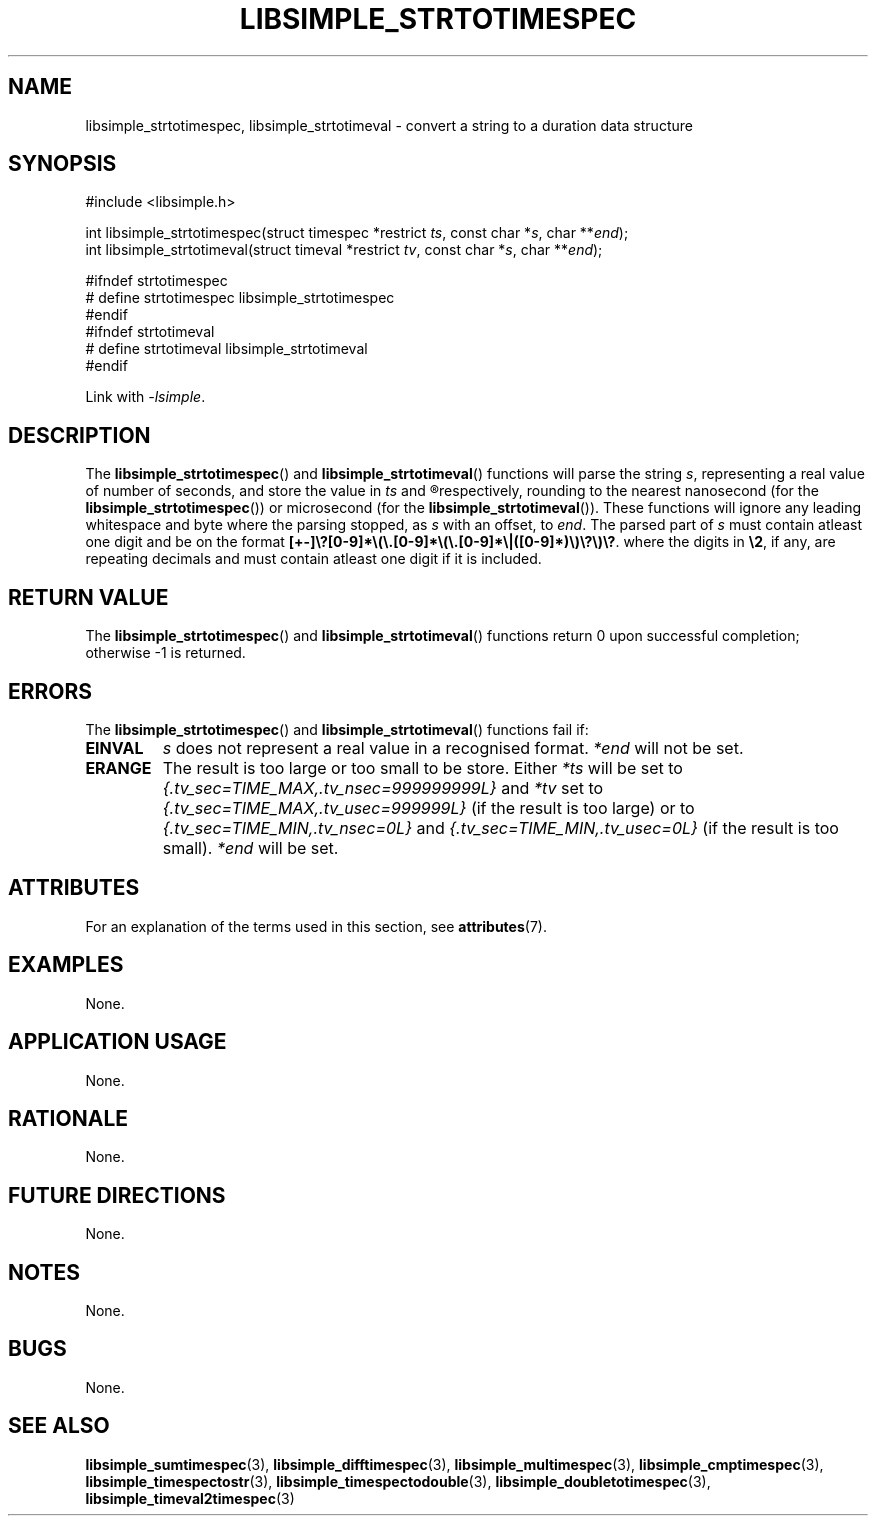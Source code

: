 .TH LIBSIMPLE_STRTOTIMESPEC 3 2018-10-31 libsimple
.SH NAME
libsimple_strtotimespec, libsimple_strtotimeval \- convert a string to a duration data structure
.SH SYNOPSIS
.nf
#include <libsimple.h>

int libsimple_strtotimespec(struct timespec *restrict \fIts\fP, const char *\fIs\fP, char **\fIend\fP);
int libsimple_strtotimeval(struct timeval *restrict \fItv\fP, const char *\fIs\fP, char **\fIend\fP);

#ifndef strtotimespec
# define strtotimespec libsimple_strtotimespec
#endif
#ifndef strtotimeval
# define strtotimeval libsimple_strtotimeval
#endif
.fi
.PP
Link with
.IR \-lsimple .
.SH DESCRIPTION
The
.BR libsimple_strtotimespec ()
and
.BR libsimple_strtotimeval ()
functions will parse the string
.IR s ,
representing a real value of number of seconds,
and store the value in
.I ts
and
.R tv
respectively, rounding to the nearest nanosecond
(for the
.BR libsimple_strtotimespec ())
or microsecond
(for the
.BR libsimple_strtotimeval ()).
These functions will ignore any leading whitespace
and byte where the parsing stopped, as
.I s
with an offset, to
.IR end .
The parsed part of
.I s
must contain atleast one digit and be on the
format
.BR [+-]\e?[0-9]*\e(\e.[0-9]*\e(\e.[0-9]*\e|([0-9]*)\e)\e?\e)\e? .
where the digits in
.BR \e2 ,
if any, are repeating decimals and must contain atleast
one digit if it is included.
.SH RETURN VALUE
The
.BR libsimple_strtotimespec ()
and
.BR libsimple_strtotimeval ()
functions return 0 upon successful completion;
otherwise \-1 is returned.
.SH ERRORS
The
.BR libsimple_strtotimespec ()
and
.BR libsimple_strtotimeval ()
functions fail if:
.TP
.B EINVAL
.I s
does not represent a real value in a recognised format.
.I *end
will not be set.
.TP
.B ERANGE
The result is too large or too small to be store. Either
.I *ts
will be set to
.I {.tv_sec=TIME_MAX,.tv_nsec=999999999L}
and
.I *tv
set to
.I {.tv_sec=TIME_MAX,.tv_usec=999999L}
(if the result is too large) or to
.I {.tv_sec=TIME_MIN,.tv_nsec=0L}
and
.I {.tv_sec=TIME_MIN,.tv_usec=0L}
(if the result is too small).
.I *end
will be set.
.SH ATTRIBUTES
For an explanation of the terms used in this section, see
.BR attributes (7).
.TS
allbox;
lb lb lb
l l l.
Interface	Attribute	Value
T{
.BR libsimple_strtotimespec ()
.br
.BR libsimple_strtotimeval ()
T}	Thread safety	MT-Safe
T{
.BR libsimple_strtotimespec ()
.br
.BR libsimple_strtotimeval ()
T}	Async-signal safety	AS-Safe
T{
.BR libsimple_strtotimespec ()
.br
.BR libsimple_strtotimeval ()
T}	Async-cancel safety	AC-Safe
.TE
.SH EXAMPLES
None.
.SH APPLICATION USAGE
None.
.SH RATIONALE
None.
.SH FUTURE DIRECTIONS
None.
.SH NOTES
None.
.SH BUGS
None.
.SH SEE ALSO
.BR libsimple_sumtimespec (3),
.BR libsimple_difftimespec (3),
.BR libsimple_multimespec (3),
.BR libsimple_cmptimespec (3),
.BR libsimple_timespectostr (3),
.BR libsimple_timespectodouble (3),
.BR libsimple_doubletotimespec (3),
.BR libsimple_timeval2timespec (3)
